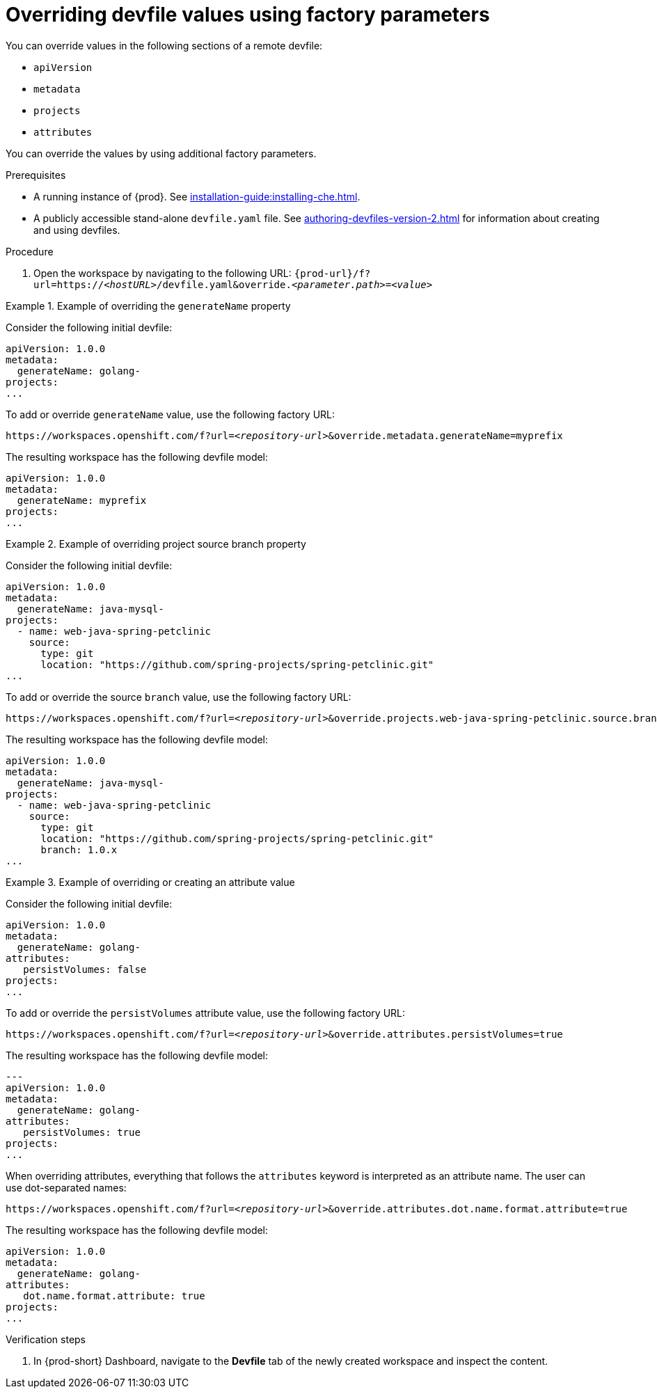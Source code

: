 // Module included in the following assemblies:
//
// creating-a-workspace-from-a-remote-devfile

[id="overriding-devfile-values-using-factory-parameters_{context}"]
= Overriding devfile values using factory parameters

You can override values in the following sections of a remote devfile:

* `apiVersion`
* `metadata`
* `projects`
* `attributes`

You can override the values by using additional factory parameters.

.Prerequisites

* A running instance of {prod}. See xref:installation-guide:installing-che.adoc[].
* A publicly accessible stand-alone `devfile.yaml` file. See xref:authoring-devfiles-version-2.adoc[] for information about creating and using devfiles.

.Procedure

. Open the workspace by navigating to the following URL: `pass:c,a,q[{prod-url}/f?url=https://__<hostURL>__/devfile.yaml&override.__<parameter.path>__=__<value>__]`

.Example of overriding the `generateName` property

====
Consider the following initial devfile:

[subs="+quotes"]
----
apiVersion: 1.0.0
metadata:
  generateName: golang-
projects:
...
----

To add or override `generateName` value, use the following factory URL:

[subs="+quotes"]
----
https://workspaces.openshift.com/f?url=__<repository-url>__&override.metadata.generateName=myprefix
----

The resulting workspace has the following devfile model:

[subs="+quotes"]
----
apiVersion: 1.0.0
metadata:
  generateName: myprefix
projects:
...
----
====

.Example of overriding project source branch property

====
Consider the following initial devfile:

[subs="+quotes"]
----
apiVersion: 1.0.0
metadata:
  generateName: java-mysql-
projects:
  - name: web-java-spring-petclinic
    source:
      type: git
      location: "https://github.com/spring-projects/spring-petclinic.git"
...
----

To add or override the source `branch` value, use the following factory URL:

[subs="+quotes"]
----
https://workspaces.openshift.com/f?url=__<repository-url>__&override.projects.web-java-spring-petclinic.source.branch=1.0.x
----

The resulting workspace has the following devfile model:

[subs="+quotes"]
----
apiVersion: 1.0.0
metadata:
  generateName: java-mysql-
projects:
  - name: web-java-spring-petclinic
    source:
      type: git
      location: "https://github.com/spring-projects/spring-petclinic.git"
      branch: 1.0.x
...
----
====


.Example of overriding or creating an attribute value

====
Consider the following initial devfile:

[subs="+quotes"]
----
apiVersion: 1.0.0
metadata:
  generateName: golang-
attributes:
   persistVolumes: false
projects:
...
----

To add or override the `persistVolumes` attribute value, use the following factory URL:

[subs="+quotes"]
----
https://workspaces.openshift.com/f?url=__<repository-url>__&override.attributes.persistVolumes=true
----


The resulting workspace has the following devfile model:

[subs="+quotes"]
----
---
apiVersion: 1.0.0
metadata:
  generateName: golang-
attributes:
   persistVolumes: true
projects:
...
----

When overriding attributes, everything that follows the `attributes` keyword is interpreted as an attribute name. The user can use dot-separated names:

[subs="+quotes"]
----
https://workspaces.openshift.com/f?url=__<repository-url>__&override.attributes.dot.name.format.attribute=true
----

The resulting workspace has the following devfile model:

[subs="+quotes"]
----
apiVersion: 1.0.0
metadata:
  generateName: golang-
attributes:
   dot.name.format.attribute: true
projects:
...
----
====

.Verification steps

. In {prod-short} Dashboard, navigate to the *Devfile* tab of the newly created workspace and inspect the content.
